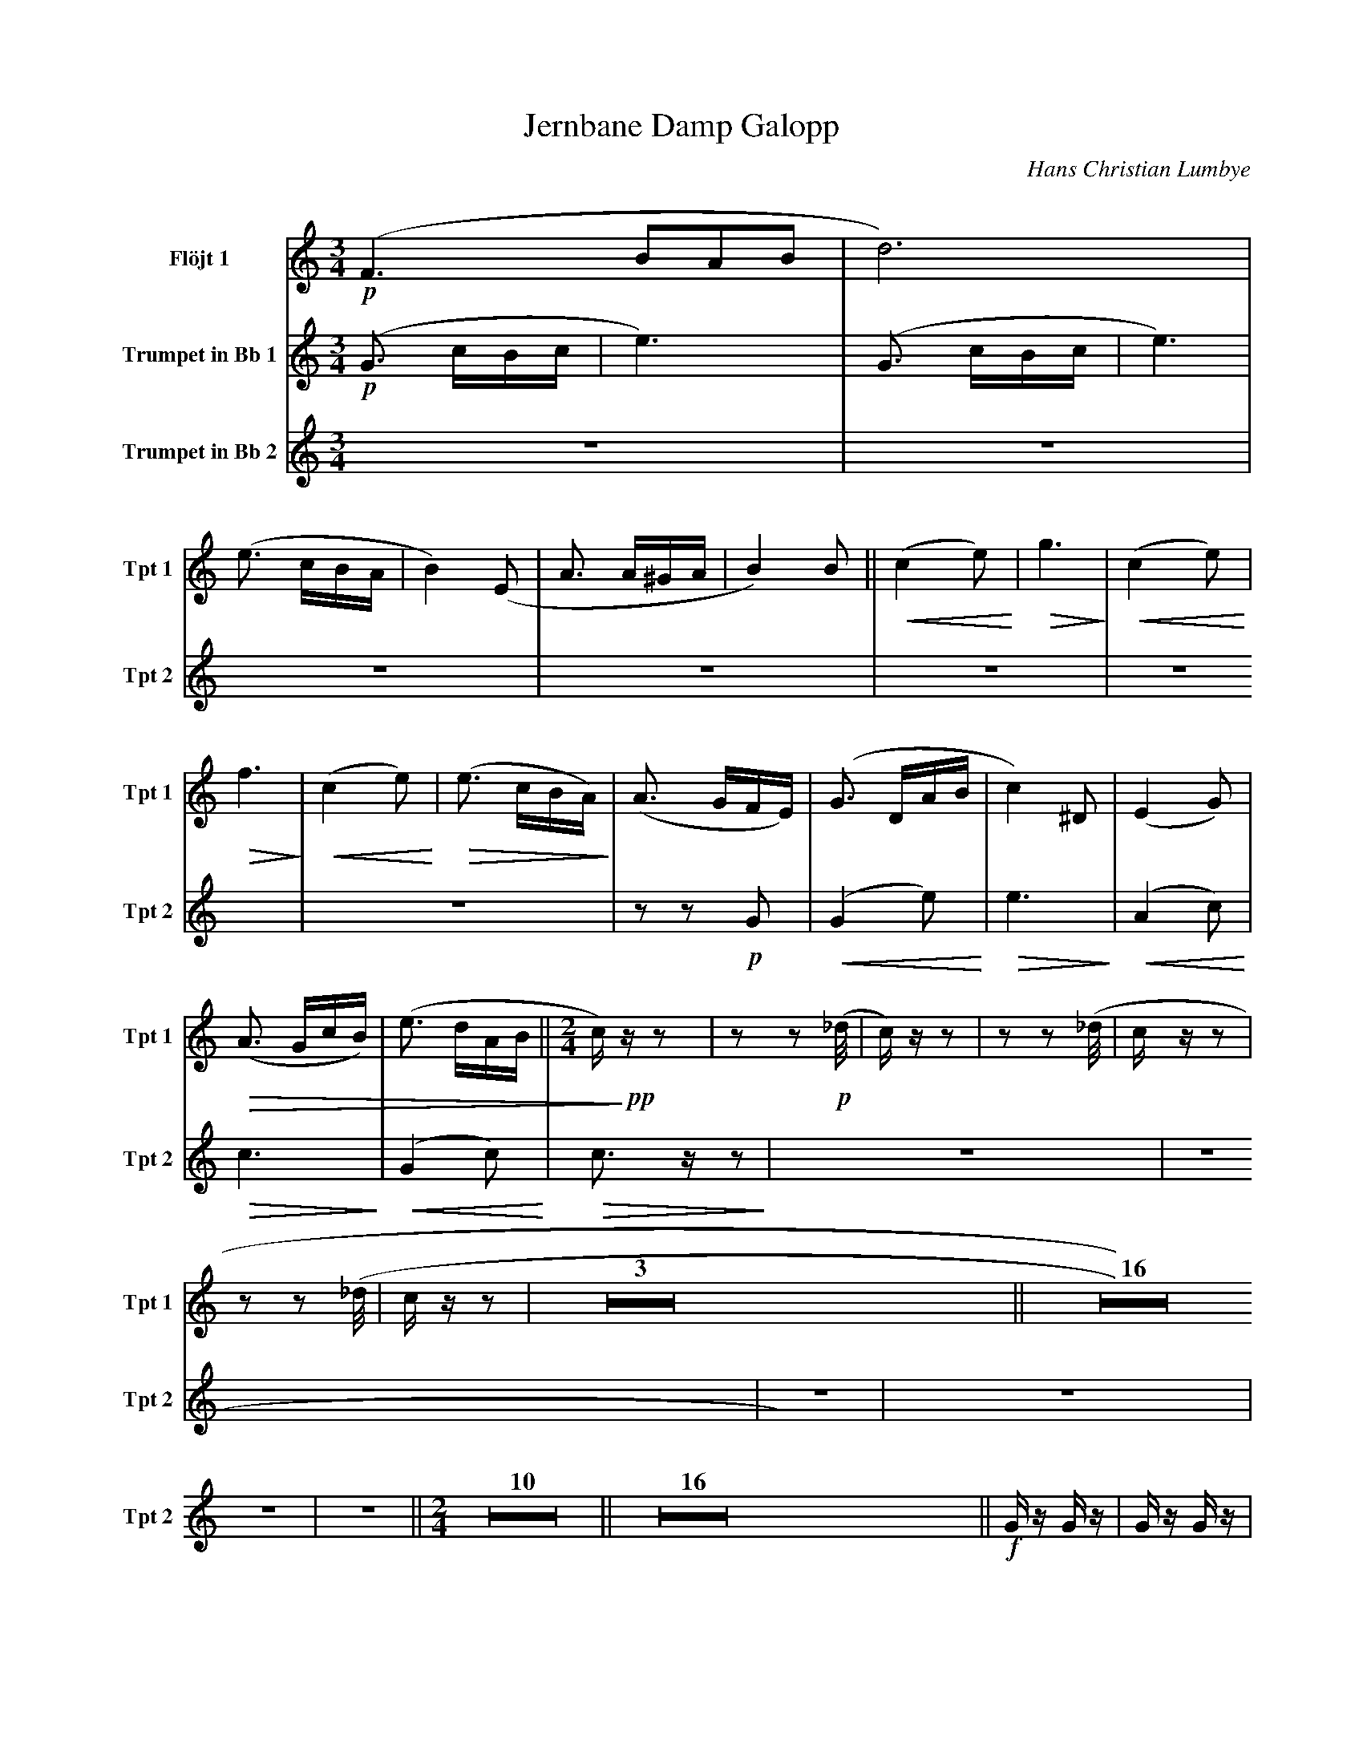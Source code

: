 X:1
T:Jernbane Damp Galopp
C:Hans Christian Lumbye
Q:Larghetto
K:C
M:3/4
L:1/4
V:Flt1 name="Flöjt 1" snm="Flt 1"
%%MIDI program 74
!p! (F3/2 B/A/B/ | d3) |
V:Tpt1 name="Trumpet in Bb 1" snm="Tpt 1"
%%MIDI transpose -2
%%MIDI program 57
!p! (G3/2 c/B/c/ | e3) | (G3/2 c/B/c/ | e3) | (e3/2 c/B/A/ | B2) (E | A3/2 A/^G/A/ | B2) B [P:1] || !<(! (c2 e) !<)! | !>(! g3 !>)! | !<(! (c2 e) !<)! |
!>(! f3 !>)! | !<(! (c2 e) !<)! | !>(! (e3/2 c/B/A/) !>)! | (A3/2 G/F/E/) | (G3/2 D/A/B/ | c2) ^D | (E2 G) | !>(! (A3/2 G/c/B/) | (e3/2 d/A/B/ [P:2] || [M:2/4] c/) !>)! !pp! z/ z | z z2/3 !p! (_d/4 |
c/) z/ z | z z2/3 (_d/4 | c/ z/ z |  z z2/3 (_d/4 | c/ z/ z | Z3 [P:3] || Z16 [P:4] ||
V:Tpt2 name="Trumpet in Bb 2" snm="Tpt 2"
%%MIDI transpose -2
%%MIDI program 57
Z7 | z z !p! G | [P:1] !<(! (G2 e) !<)! | !>(! e3 !>)! | !<(! (A2 c) !<)! | !>(! c3 !>)! | !<(! (G2 c) !<)! | !>(! c3/2 z/ z !>)! | Z6 
|| [P:2] [M:2/4] [Q:Andante] Z10 || [P:3] [Q:Galopp] Z16 
|| [P:4] !f! G/ z/ G/ z/ | G/ z/ G/ z/ |
